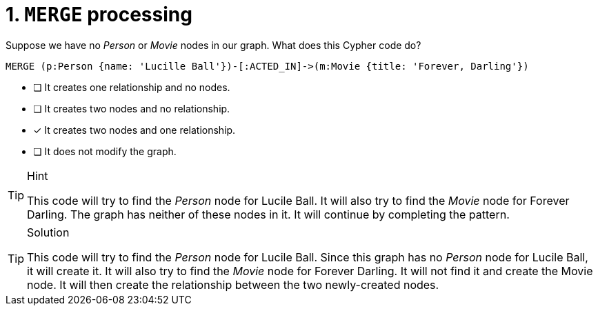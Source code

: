 [.question]
= 1. `MERGE` processing

Suppose we have no _Person_ or _Movie_ nodes in our graph. What does this Cypher code do?

[source,cypher,role=nocopy noplay]
----
MERGE (p:Person {name: 'Lucille Ball'})-[:ACTED_IN]->(m:Movie {title: 'Forever, Darling'})
----


* [ ] It creates one relationship and no nodes.
* [ ] It creates two nodes and no relationship.
* [x] It creates two nodes and one relationship.
* [ ] It does not modify the graph.

[TIP,role=hint]
.Hint
====
This code will try to find the _Person_ node for Lucile Ball.
It will also try to find the _Movie_ node for Forever Darling.
The graph has neither of these nodes in it.
It will continue by completing the pattern.
====

[TIP,role=solution]
.Solution
====
This code will try to find the _Person_ node for Lucile Ball.
Since this graph has no _Person_ node for Lucile Ball, it will create it.
It will also try to find the _Movie_ node for Forever Darling.
It will not find it and create the Movie node.
It will then create the relationship between the two newly-created nodes.
====